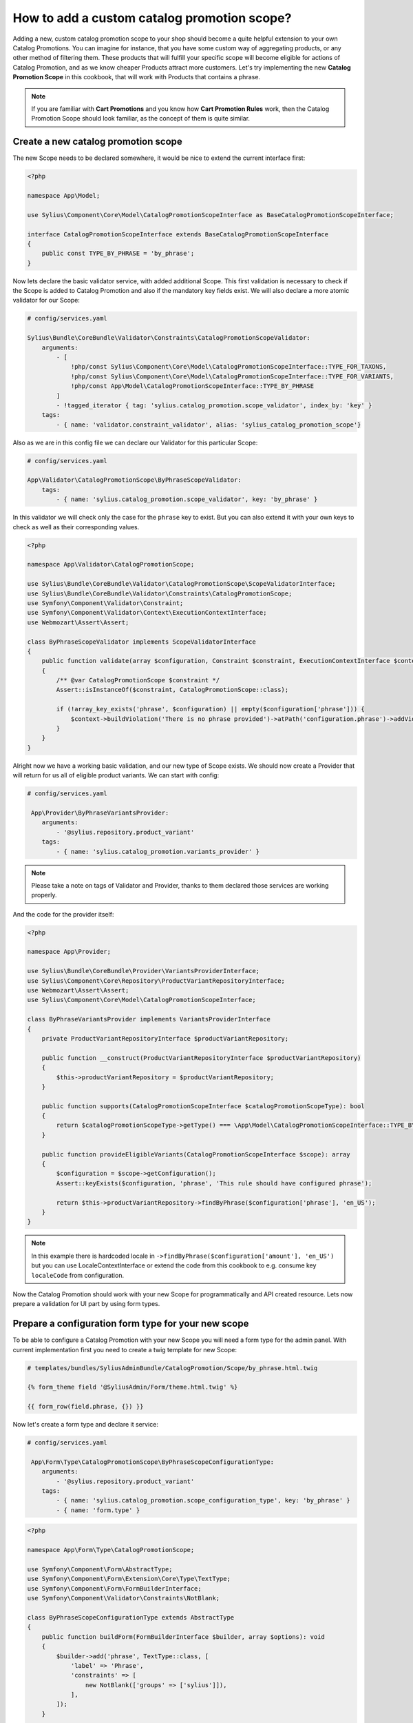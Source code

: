 How to add a custom catalog promotion scope?
============================================

Adding a new, custom catalog promotion scope to your shop should become a quite helpful extension to your own Catalog Promotions.
You can imagine for instance, that you have some custom way of aggregating products, or any other method of filtering them.
These products that will fulfill your specific scope will become eligible for actions of Catalog Promotion, and as we know
cheaper Products attract more customers.
Let's try implementing the new **Catalog Promotion Scope** in this cookbook, that will work with Products that contains a phrase.

.. note::

    If you are familiar with **Cart Promotions** and you know how **Cart Promotion Rules** work,
    then the Catalog Promotion Scope should look familiar, as the concept of them is quite similar.

Create a new catalog promotion scope
------------------------------------

The new Scope needs to be declared somewhere, it would be nice to extend the current interface first:

.. code-block:: php

    <?php

    namespace App\Model;

    use Sylius\Component\Core\Model\CatalogPromotionScopeInterface as BaseCatalogPromotionScopeInterface;

    interface CatalogPromotionScopeInterface extends BaseCatalogPromotionScopeInterface
    {
        public const TYPE_BY_PHRASE = 'by_phrase';
    }

Now lets declare the basic validator service, with added additional Scope. This first validation is necessary to check
if the Scope is added to Catalog Promotion and also if the mandatory key fields exist. We will also declare a more
atomic validator for our Scope:

.. code-block:: yaml

    # config/services.yaml

    Sylius\Bundle\CoreBundle\Validator\Constraints\CatalogPromotionScopeValidator:
        arguments:
            - [
                !php/const Sylius\Component\Core\Model\CatalogPromotionScopeInterface::TYPE_FOR_TAXONS,
                !php/const Sylius\Component\Core\Model\CatalogPromotionScopeInterface::TYPE_FOR_VARIANTS,
                !php/const App\Model\CatalogPromotionScopeInterface::TYPE_BY_PHRASE
            ]
            - !tagged_iterator { tag: 'sylius.catalog_promotion.scope_validator', index_by: 'key' }
        tags:
            - { name: 'validator.constraint_validator', alias: 'sylius_catalog_promotion_scope'}

Also as we are in this config file we can declare our Validator for this particular Scope:

.. code-block:: yaml

    # config/services.yaml

    App\Validator\CatalogPromotionScope\ByPhraseScopeValidator:
        tags:
            - { name: 'sylius.catalog_promotion.scope_validator', key: 'by_phrase' }

In this validator we will check only the case for the ``phrase`` key to exist. But you can also extend it with your own
keys to check as well as their corresponding values.

.. code-block:: php

    <?php

    namespace App\Validator\CatalogPromotionScope;

    use Sylius\Bundle\CoreBundle\Validator\CatalogPromotionScope\ScopeValidatorInterface;
    use Sylius\Bundle\CoreBundle\Validator\Constraints\CatalogPromotionScope;
    use Symfony\Component\Validator\Constraint;
    use Symfony\Component\Validator\Context\ExecutionContextInterface;
    use Webmozart\Assert\Assert;

    class ByPhraseScopeValidator implements ScopeValidatorInterface
    {
        public function validate(array $configuration, Constraint $constraint, ExecutionContextInterface $context): void
        {
            /** @var CatalogPromotionScope $constraint */
            Assert::isInstanceOf($constraint, CatalogPromotionScope::class);

            if (!array_key_exists('phrase', $configuration) || empty($configuration['phrase'])) {
                $context->buildViolation('There is no phrase provided')->atPath('configuration.phrase')->addViolation();
            }
        }
    }

Alright now we have a working basic validation, and our new type of Scope exists. We should now create a Provider that will return
for us all of eligible product variants. We can start with config:

.. code-block:: yaml

    # config/services.yaml

     App\Provider\ByPhraseVariantsProvider:
        arguments:
            - '@sylius.repository.product_variant'
        tags:
            - { name: 'sylius.catalog_promotion.variants_provider' }

.. note::

    Please take a note on tags of Validator and Provider, thanks to them declared those services are working properly.

And the code for the provider itself:

.. code-block:: php

    <?php

    namespace App\Provider;

    use Sylius\Bundle\CoreBundle\Provider\VariantsProviderInterface;
    use Sylius\Component\Core\Repository\ProductVariantRepositoryInterface;
    use Webmozart\Assert\Assert;
    use Sylius\Component\Core\Model\CatalogPromotionScopeInterface;

    class ByPhraseVariantsProvider implements VariantsProviderInterface
    {
        private ProductVariantRepositoryInterface $productVariantRepository;

        public function __construct(ProductVariantRepositoryInterface $productVariantRepository)
        {
            $this->productVariantRepository = $productVariantRepository;
        }

        public function supports(CatalogPromotionScopeInterface $catalogPromotionScopeType): bool
        {
            return $catalogPromotionScopeType->getType() === \App\Model\CatalogPromotionScopeInterface::TYPE_BY_PHRASE;
        }

        public function provideEligibleVariants(CatalogPromotionScopeInterface $scope): array
        {
            $configuration = $scope->getConfiguration();
            Assert::keyExists($configuration, 'phrase', 'This rule should have configured phrase');

            return $this->productVariantRepository->findByPhrase($configuration['phrase'], 'en_US');
        }
    }

.. note::

    In this example there is hardcoded locale in ``->findByPhrase($configuration['amount'], 'en_US')`` but you can use LocaleContextInterface
    or extend the code from this cookbook to e.g. consume key ``localeCode`` from configuration.

Now the Catalog Promotion should work with your new Scope for programmatically and API created resource.
Lets now prepare a validation for UI part by using form types.

Prepare a configuration form type for your new scope
----------------------------------------------------

To be able to configure a Catalog Promotion with your new Scope you will need a form type for the admin panel.
With current implementation first you need to create a twig template for new Scope:

.. code-block:: html

    # templates/bundles/SyliusAdminBundle/CatalogPromotion/Scope/by_phrase.html.twig

    {% form_theme field '@SyliusAdmin/Form/theme.html.twig' %}

    {{ form_row(field.phrase, {}) }}

Now let's create a form type and declare it service:

.. code-block:: yaml

    # config/services.yaml

     App\Form\Type\CatalogPromotionScope\ByPhraseScopeConfigurationType:
        arguments:
            - '@sylius.repository.product_variant'
        tags:
            - { name: 'sylius.catalog_promotion.scope_configuration_type', key: 'by_phrase' }
            - { name: 'form.type' }

.. code-block:: php

    <?php

    namespace App\Form\Type\CatalogPromotionScope;

    use Symfony\Component\Form\AbstractType;
    use Symfony\Component\Form\Extension\Core\Type\TextType;
    use Symfony\Component\Form\FormBuilderInterface;
    use Symfony\Component\Validator\Constraints\NotBlank;

    class ByPhraseScopeConfigurationType extends AbstractType
    {
        public function buildForm(FormBuilderInterface $builder, array $options): void
        {
            $builder->add('phrase', TextType::class, [
                'label' => 'Phrase',
                'constraints' => [
                    new NotBlank(['groups' => ['sylius']]),
                ],
            ]);
        }

        public function getBlockPrefix(): string
        {
            return 'sylius_catalog_promotion_scope_by_phrase_configuration';
        }
    }

And with current implementation, there is also a need to override a ``default.html.twig`` template with key that is first in alphabetical order.
In our case - we have a template ``by_phrase.html.twig`` which is first before out of the box ``for_variants`` and ``for_taxons`` templates:

.. code-block:: html+twig

    {# templates/bundles/SyliusAdminBundle/CatalogPromotion/Scope/default.html.twig #}

    {% include 'bundles/SyliusAdminBundle/CatalogPromotion/Scope/by_phrase.html.twig' %}

.. note::

    This overriding will be suspect of change, so there won't be need for declaring ``default.html.twig`` template anymore.

That's all. You will now should be able to choose the new Scope while creating a new Catalog Promotion.

Learn more
----------

* :doc:`Customization Guide </customization/index>`
* :doc:`Catalog Promotion Concept Book </book/products/catalog_promotions>`

